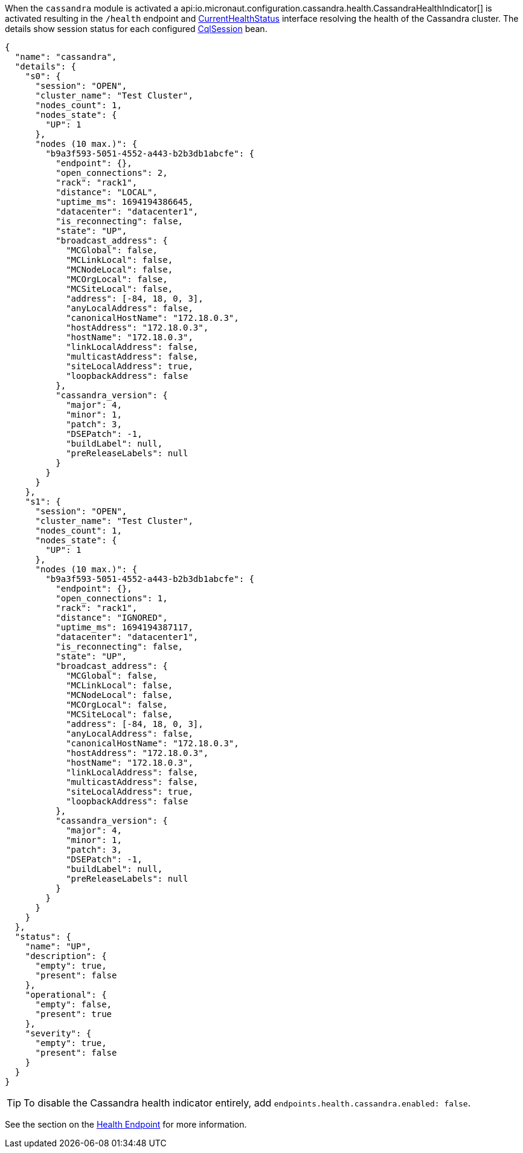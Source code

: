When the `cassandra` module is activated a api:io.micronaut.configuration.cassandra.health.CassandraHealthIndicator[] is
activated resulting in the `/health` endpoint and https://docs.micronaut.io/latest/api/io/micronaut/health/CurrentHealthStatus.html[CurrentHealthStatus] interface resolving the health of the Cassandra cluster. The details show session status for each configured https://docs.datastax.com/en/drivers/java/4.4/com/datastax/oss/driver/api/core/CqlSession.html[CqlSession] bean.

[source,json]
----
{
  "name": "cassandra",
  "details": {
    "s0": {
      "session": "OPEN",
      "cluster_name": "Test Cluster",
      "nodes_count": 1,
      "nodes_state": {
        "UP": 1
      },
      "nodes (10 max.)": {
        "b9a3f593-5051-4552-a443-b2b3db1abcfe": {
          "endpoint": {},
          "open_connections": 2,
          "rack": "rack1",
          "distance": "LOCAL",
          "uptime_ms": 1694194386645,
          "datacenter": "datacenter1",
          "is_reconnecting": false,
          "state": "UP",
          "broadcast_address": {
            "MCGlobal": false,
            "MCLinkLocal": false,
            "MCNodeLocal": false,
            "MCOrgLocal": false,
            "MCSiteLocal": false,
            "address": [-84, 18, 0, 3],
            "anyLocalAddress": false,
            "canonicalHostName": "172.18.0.3",
            "hostAddress": "172.18.0.3",
            "hostName": "172.18.0.3",
            "linkLocalAddress": false,
            "multicastAddress": false,
            "siteLocalAddress": true,
            "loopbackAddress": false
          },
          "cassandra_version": {
            "major": 4,
            "minor": 1,
            "patch": 3,
            "DSEPatch": -1,
            "buildLabel": null,
            "preReleaseLabels": null
          }
        }
      }
    },
    "s1": {
      "session": "OPEN",
      "cluster_name": "Test Cluster",
      "nodes_count": 1,
      "nodes_state": {
        "UP": 1
      },
      "nodes (10 max.)": {
        "b9a3f593-5051-4552-a443-b2b3db1abcfe": {
          "endpoint": {},
          "open_connections": 1,
          "rack": "rack1",
          "distance": "IGNORED",
          "uptime_ms": 1694194387117,
          "datacenter": "datacenter1",
          "is_reconnecting": false,
          "state": "UP",
          "broadcast_address": {
            "MCGlobal": false,
            "MCLinkLocal": false,
            "MCNodeLocal": false,
            "MCOrgLocal": false,
            "MCSiteLocal": false,
            "address": [-84, 18, 0, 3],
            "anyLocalAddress": false,
            "canonicalHostName": "172.18.0.3",
            "hostAddress": "172.18.0.3",
            "hostName": "172.18.0.3",
            "linkLocalAddress": false,
            "multicastAddress": false,
            "siteLocalAddress": true,
            "loopbackAddress": false
          },
          "cassandra_version": {
            "major": 4,
            "minor": 1,
            "patch": 3,
            "DSEPatch": -1,
            "buildLabel": null,
            "preReleaseLabels": null
          }
        }
      }
    }
  },
  "status": {
    "name": "UP",
    "description": {
      "empty": true,
      "present": false
    },
    "operational": {
      "empty": false,
      "present": true
    },
    "severity": {
      "empty": true,
      "present": false
    }
  }
}
----


TIP: To disable the Cassandra health indicator entirely, add `endpoints.health.cassandra.enabled: false`.

See the section on the https://docs.micronaut.io/latest/guide/index.html#healthEndpoint[Health Endpoint] for more information.
